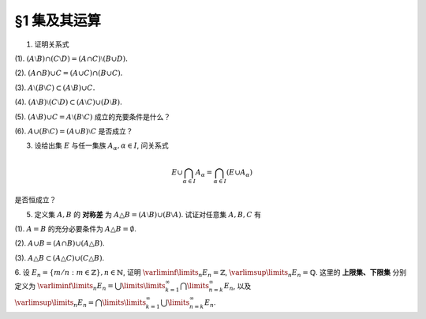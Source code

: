 §1 集及其运算
----------------

1. 证明关系式

(1). :math:`(A \setminus B) \cap (C \setminus D) = (A \cap C) \setminus (B \cup D).`

(2). :math:`(A \cap B) \cup C = (A \cup C) \cap (B \cup C).`

(3). :math:`A \setminus (B \setminus C) \subset (A \setminus B) \cup C.`

(4). :math:`(A \setminus B) \setminus (C \setminus D) \subset (A \setminus C) \cup (D \setminus B).`

(5). :math:`(A \setminus B) \cup C = A \setminus (B \setminus C)` 成立的充要条件是什么？

(6). :math:`A \cup (B \setminus C) = (A \cup B) \setminus C` 是否成立？

.. proof:proof::

    总可以假设上述集合都包含在某个基本集 :math:`X` 中，于是可以将差集写成与相应补集的交集。

    (1). 有

    .. math::

        \begin{align*}
        & (A \setminus B) \cap (C \setminus D) \\
        = & (A \cap \mathcal{C} B) \cap (C \cap \mathcal{C} D) = (A \cap C) \cap (\mathcal{C} B \cap \mathcal{C} D) \\
        = & (A \cap C) \cap \mathcal{C} ( B \cup D) = (A \cap C) \setminus (B \cup D)
        \end{align*}

    (2). 这是集合交、并运算的分配律。

    (3). 有

    .. math::

        \begin{align*}
        & A \setminus (B \setminus C) \\
        = & A \cap \mathcal{C} (B \cap \mathcal{C} C) = A \cap (\mathcal{C} B \cup C) \\
        = & (A \cap \mathcal{C} B) \cup (A \cap C) \subset (A \setminus B) \cup C
        \end{align*}

    (4). 有

    .. math::

        \begin{align*}
        & (A \setminus B) \setminus (C \setminus D) \\
        = & (A \cap \mathcal{C} B) \cap \mathcal{C}(C \cap \mathcal{C} D) = (A \cap \mathcal{C} B) \cap (\mathcal{C} C \cup D) \\
        = & (A \cap \mathcal{C} B \cap \mathcal{C} C) \cup (A \cap \mathcal{C} B \cap D) = ((A \cap \mathcal{C} B) \setminus C) \cup ((D \cap A) \setminus B) \\
        \subset & (A \setminus C) \cup (D \setminus B)
        \end{align*}

    (5). 等式的左边化为集合交、并的形式为

    .. math::
        :label: 1-5-left

        \begin{align*}
        & (A \setminus B) \cup C \\
        = & (A \cap \mathcal{C} B) \cup C = (A \cup C) \cap (\mathcal{C} B \cup C) \\
        = & (A \cap (\mathcal{C} B \cup C)) \cup (C \cap (\mathcal{C} B \cup C)) \\
        = & (A \cap (\mathcal{C} B \cup C)) \cup C
        \end{align*}

    等式的右边化为集合交、并的形式为

    .. math::
        :label: 1-5-right

        A \cap \mathcal{C} (B \cap \mathcal{C} C) = A \cap (\mathcal{C} B \cup C)

    比较式 :eq:`1-5-left` 与式 :eq:`1-5-right`, 若要使等式成立，必须有 :math:`(A \cap (\mathcal{C} B \cup C)) \cup C = A \cap (\mathcal{C} B \cup C)`,
    这要求 :math:`C \subset A \cap (\mathcal{C} B \cup C)`. 因为 :math:`C \subset \mathcal{C} B \cup C` 是显然的，故上式等价于 :math:`C \subset A`.

    (6). 不成立。因为集合 :math:`A` 是左边 :math:`A \cup (B \setminus C)` 的一个子集，但如果 :math:`A \cap C \neq \emptyset` 的话，
    集合 :math:`A` 不是右边 :math:`(A \cup B) \setminus C` 的子集。

3. 设给出集 :math:`E` 与任一集族 :math:`A_{\alpha}, \alpha \in I`, 问关系式

.. math::

    E \cup \bigcap_{\alpha \in I} A_{\alpha} = \bigcap_{\alpha \in I} (E \cup A_{\alpha})

是否恒成立？

.. proof:proof::

    首先证明左边包含于右边。任取 :math:`x \in E \cup \bigcap\limits_{\alpha \in I} A_{\alpha}`, 若 :math:`x \in E`,
    那么由于 :math:`E \subset E \cup A_{\alpha}, \forall \alpha \in I`, 从而有 :math:`x \in E \cup A_{\alpha}, \forall \alpha \in I`,
    那么有 :math:`x \in \bigcap\limits_{\alpha \in I} (E \cup A_{\alpha})`. 若 :math:`x \not\in E`, 那么 :math:`x \in \bigcap\limits_{\alpha \in I} A_{\alpha}`,
    从而 :math:`x \in E \cup A_{\alpha}, \forall \alpha \in I`, 所以 :math:`x \in \bigcap\limits_{\alpha \in I} (E \cup A_{\alpha})`.

    再证明右边包含于左边。任取 :math:`x \in \bigcap\limits_{\alpha \in I} (E \cup A_{\alpha})`, 那么 :math:`x \in E \cup A_{\alpha}, \forall \alpha \in I`.
    即对任意 :math:`\alpha \in I`, 或有 :math:`x \in E`, 或有 :math:`x \in A_{\alpha}`. 若 :math:`x \in E`, 那么 :math:`x \in E \cup \bigcap\limits_{\alpha \in I} A_{\alpha}`.
    若 :math:`x \not\in E`, 那么就必须有 :math:`x \in A_{\alpha}, \forall \alpha \in I`, 从而 :math:`x \in \bigcap\limits_{\alpha \in I} A_{\alpha}`, 这种情况下同样有
    :math:`x \in E \cup \bigcap\limits_{\alpha \in I} A_{\alpha}`.

5. 定义集 :math:`A, B` 的 **对称差** 为 :math:`A \triangle B = (A \setminus B) \cup (B \setminus A)`. 试证对任意集 :math:`A, B, C` 有

(1). :math:`A = B` 的充分必要条件为 :math:`A \triangle B = \emptyset`.

(2). :math:`A \cup B = (A \cap B) \cup (A \triangle B)`.

(3). :math:`A \triangle B \subset (A \triangle C) \cup (C \triangle B)`.

.. proof:proof::

    (1). :math:`A = B \Longleftrightarrow A \setminus B = \emptyset \land B \setminus A = \emptyset \Longleftrightarrow A \triangle B = (A \setminus B) \cup (B \setminus A) = \emptyset`.

    (2). 容易知道，对任意两个集合 :math:`A, B`, 总有 :math:`A \cup (B \setminus A) = A \cup B`, 于是有

    .. math::

        \begin{align*}
        & (A \cap B) \cup (A \triangle B) \\
        = & (A \cap B) \cup \Bigl((A \setminus B) \cup (B \setminus A)\Bigr) \\
        = & \Bigl(\bigl(A \cup (B \setminus A)\bigr) \cup (A \setminus B)\Bigr) \cap \Bigl(\bigl(B \cup (A \setminus B)\bigr) \cup (B \setminus A)\Bigr) \\
        = & \Bigl((A \cup B) \cup (A \setminus B)\Bigr) \cap \Bigl((B \cup A) \cup (B \setminus A)\Bigr) \\
        = & (A \cup B) \cap (B \cup A) \\
        = & A \cup B
        \end{align*}

    (3). 任取 :math:`x \in A \triangle B`, 要么有 :math:`x \in A \setminus (A \cap B)`, 要么有 :math:`x \in B \setminus (A \cap B)`,
    这两种情况有且只有一种成立。以下对 :math:`x` 是否属于集合 :math:`C` 分两种情况讨论。

    情况1. 若 :math:`x \not\in C`, 那么

        情况1.1. 若 :math:`x \in A \setminus (A \cap B)`, 那么此时有 :math:`(x \in A) \land (x \not\in C)`,
        即有 :math:`x \in A \setminus C \subset A \triangle C \subset (A \triangle C) \cup (C \triangle B)`.

        情况1.2. 若 :math:`x \in B \setminus (A \cap B)`, 那么此时有 :math:`(x \in B) \land (x \not\in C)`,
        即有 :math:`x \in B \setminus C \subset B \triangle C \subset (A \triangle C) \cup (C \triangle B)`.

    情况2. 若 :math:`x \in C`, 那么

        情况2.1. 若 :math:`x \in A \setminus (A \cap B)`, 那么此时有 :math:`(x \not \in B) \land (x \in C)`,
        即有 :math:`x \in C \setminus B \subset C \triangle B \subset (A \triangle C) \cup (C \triangle B)`.

        情况2.2. 若 :math:`x \in B \setminus (A \cap B)`, 那么此时有 :math:`(x \not \in A) \land (x \in C)`,
        即有 :math:`x \in C \setminus A \subset C \triangle A \subset (A \triangle C) \cup (C \triangle B)`.

    综上所述，对任意 :math:`x \in A \triangle B`, 总有 :math:`x \in (A \triangle C) \cup (C \triangle B)`,
    从而有 :math:`A \triangle B \subset (A \triangle C) \cup (C \triangle B)`.

.. _ex-1-6:

6. 设 :math:`E_n = \left\{ m / n : m \in \mathbb{Z} \right\}, n \in \mathbb{N}`, 证明 :math:`\varliminf\limits_{n} E_n = \mathbb{Z}`,
:math:`\varlimsup\limits_{n} E_n = \mathbb{Q}`. 这里的 **上限集、下限集** 分别定义为
:math:`\varliminf\limits_{n} E_n = \bigcup\limits\limits_{k=1}^{\infty} \bigcap\limits_{n=k}^{\infty} E_n`, 以及
:math:`\varlimsup\limits_{n} E_n = \bigcap\limits\limits_{k=1}^{\infty} \bigcup\limits_{n=k}^{\infty} E_n`.

.. proof:proof::

    对任意 :math:`n \in \mathbb{N}`, 考虑 :math:`m \in n \mathbb{Z}`, 那么总有 :math:`\mathbb{Z} = \left\{ m / n : m \in n\mathbb{Z} \right\} \subset E_n`,
    从而有 :math:`\mathbb{Z} \subset \bigcap\limits_{n=1}^{\infty} E_n`,
    于是有 :math:`\mathbb{Z} \subset \bigcup\limits\limits_{k=1}^{\infty} \bigcap\limits_{n=k}^{\infty} E_n = \varliminf\limits_{n} E_n`.
    另一方面，任取 :math:`x \in \varliminf\limits_{n} E_n = \bigcup\limits\limits_{k=1}^{\infty} \bigcap\limits_{n=k}^{\infty} E_n`,
    那么存在 :math:`k \in \mathbb{N}`, 使得 :math:`x \in \bigcap\limits_{n=k}^{\infty} E_n`. 将 :math:`x = \dfrac{p}{q}, q > 0` 写为既约分数的形式,
    那么 :math:`\forall n \ge k, n \in \mathbb{N}`, 都有 :math:`x = \dfrac{p}{q} \in E_n = \left\{ m / n : m \in \mathbb{Z} \right\}`. 假设 :math:`q \neq 1`,
    那么取 :math:`n \in \mathbb{N}`, 使得 :math:`n > k` 且不被 :math:`q` 的某个素因子 :math:`p_0 > 1` 整除。那么由 :math:`\dfrac{p}{q} = \dfrac{m}{n}`,
    即 :math:`p n = q m`, 两边不可能有相同的素因子组 (例如 :math:`p_0` 不是左边的素因子，但是是右边的素因子)。所以 :math:`q \neq 1` 的假设不成立，也就是说
    :math:`\varliminf\limits_{n} E_n` 中任何元素写成既约分数的形式时，分母都是1，也就是说 :math:`\varliminf\limits_{n} E_n \subset \mathbb{Z}`.
    综上所述，有 :math:`\varliminf\limits_{n} E_n = \mathbb{Z}`.

    由于对任意 :math:`n \in \mathbb{N}`, 都有 :math:`E_n \subset \mathbb{Q}`, 于是 :math:`\bigcup\limits_{k=n}^{\infty} E_n \subset \mathbb{Q}`
    对任意 :math:`k \in \mathbb{N}` 成立，进而有
    :math:`\varlimsup\limits_{n} E_n = \bigcap\limits_{k=1}^{\infty} \bigcup\limits_{n=k}^{\infty} E_n \subset \mathbb{Q}`. 反过来，
    任取 :math:`x = \dfrac{p}{q} \in \mathbb{Q}, q > 0`, 并设其为既约分数。令 :math:`n = k \cdot q`, 那么有
    :math:`x = \dfrac{p}{q} = \dfrac{kp}{kq} = \dfrac{kp}{n} \in E_n = \left\{ m / n : m \in \mathbb{Z} \right\}`,
    这就证明了 :math:`x \in \bigcup\limits_{k=n}^{\infty} E_n` 对任意 :math:`k \in \mathbb{N}` 成立。那么有 :math:`\mathbb{Q} \subset \varlimsup\limits_{n} E_n`.
    综上所述，有 :math:`\varlimsup\limits_{n} E_n = \mathbb{Q}`.

    .. note::

        我们通常可将 :math:`E_n` 简写为 :math:`\dfrac{1}{n} \mathbb{Z}`, 那么这题的结论可以用数学符号更简洁地表达为

        .. math::

            \varliminf\limits_{n} \dfrac{1}{n} \mathbb{Z} = \mathbb{Z}, \quad \varlimsup\limits_{n} \dfrac{1}{n} \mathbb{Z} = \mathbb{Q}.
